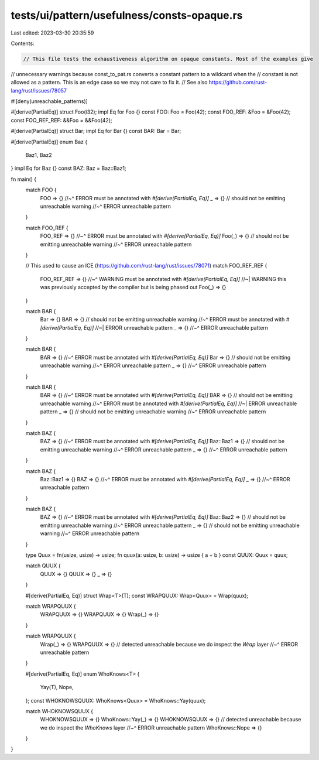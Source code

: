tests/ui/pattern/usefulness/consts-opaque.rs
============================================

Last edited: 2023-03-30 20:35:59

Contents:

.. code-block:: rs

    // This file tests the exhaustiveness algorithm on opaque constants. Most of the examples give
// unnecessary warnings because const_to_pat.rs converts a constant pattern to a wildcard when the
// constant is not allowed as a pattern. This is an edge case so we may not care to fix it.
// See also https://github.com/rust-lang/rust/issues/78057

#![deny(unreachable_patterns)]

#[derive(PartialEq)]
struct Foo(i32);
impl Eq for Foo {}
const FOO: Foo = Foo(42);
const FOO_REF: &Foo = &Foo(42);
const FOO_REF_REF: &&Foo = &&Foo(42);

#[derive(PartialEq)]
struct Bar;
impl Eq for Bar {}
const BAR: Bar = Bar;

#[derive(PartialEq)]
enum Baz {
    Baz1,
    Baz2
}
impl Eq for Baz {}
const BAZ: Baz = Baz::Baz1;

fn main() {
    match FOO {
        FOO => {}
        //~^ ERROR must be annotated with `#[derive(PartialEq, Eq)]`
        _ => {} // should not be emitting unreachable warning
        //~^ ERROR unreachable pattern
    }

    match FOO_REF {
        FOO_REF => {}
        //~^ ERROR must be annotated with `#[derive(PartialEq, Eq)]`
        Foo(_) => {} // should not be emitting unreachable warning
        //~^ ERROR unreachable pattern
    }

    // This used to cause an ICE (https://github.com/rust-lang/rust/issues/78071)
    match FOO_REF_REF {
        FOO_REF_REF => {}
        //~^ WARNING must be annotated with `#[derive(PartialEq, Eq)]`
        //~| WARNING this was previously accepted by the compiler but is being phased out
        Foo(_) => {}
    }

    match BAR {
        Bar => {}
        BAR => {} // should not be emitting unreachable warning
        //~^ ERROR must be annotated with `#[derive(PartialEq, Eq)]`
        //~| ERROR unreachable pattern
        _ => {}
        //~^ ERROR unreachable pattern
    }

    match BAR {
        BAR => {}
        //~^ ERROR must be annotated with `#[derive(PartialEq, Eq)]`
        Bar => {} // should not be emitting unreachable warning
        //~^ ERROR unreachable pattern
        _ => {}
        //~^ ERROR unreachable pattern
    }

    match BAR {
        BAR => {}
        //~^ ERROR must be annotated with `#[derive(PartialEq, Eq)]`
        BAR => {} // should not be emitting unreachable warning
        //~^ ERROR must be annotated with `#[derive(PartialEq, Eq)]`
        //~| ERROR unreachable pattern
        _ => {} // should not be emitting unreachable warning
        //~^ ERROR unreachable pattern
    }

    match BAZ {
        BAZ => {}
        //~^ ERROR must be annotated with `#[derive(PartialEq, Eq)]`
        Baz::Baz1 => {} // should not be emitting unreachable warning
        //~^ ERROR unreachable pattern
        _ => {}
        //~^ ERROR unreachable pattern
    }

    match BAZ {
        Baz::Baz1 => {}
        BAZ => {}
        //~^ ERROR must be annotated with `#[derive(PartialEq, Eq)]`
        _ => {}
        //~^ ERROR unreachable pattern
    }

    match BAZ {
        BAZ => {}
        //~^ ERROR must be annotated with `#[derive(PartialEq, Eq)]`
        Baz::Baz2 => {} // should not be emitting unreachable warning
        //~^ ERROR unreachable pattern
        _ => {} // should not be emitting unreachable warning
        //~^ ERROR unreachable pattern
    }

    type Quux = fn(usize, usize) -> usize;
    fn quux(a: usize, b: usize) -> usize { a + b }
    const QUUX: Quux = quux;

    match QUUX {
        QUUX => {}
        QUUX => {}
        _ => {}
    }

    #[derive(PartialEq, Eq)]
    struct Wrap<T>(T);
    const WRAPQUUX: Wrap<Quux> = Wrap(quux);

    match WRAPQUUX {
        WRAPQUUX => {}
        WRAPQUUX => {}
        Wrap(_) => {}
    }

    match WRAPQUUX {
        Wrap(_) => {}
        WRAPQUUX => {} // detected unreachable because we do inspect the `Wrap` layer
        //~^ ERROR unreachable pattern
    }

    #[derive(PartialEq, Eq)]
    enum WhoKnows<T> {
        Yay(T),
        Nope,
    };
    const WHOKNOWSQUUX: WhoKnows<Quux> = WhoKnows::Yay(quux);

    match WHOKNOWSQUUX {
        WHOKNOWSQUUX => {}
        WhoKnows::Yay(_) => {}
        WHOKNOWSQUUX => {} // detected unreachable because we do inspect the `WhoKnows` layer
        //~^ ERROR unreachable pattern
        WhoKnows::Nope => {}
    }
}


